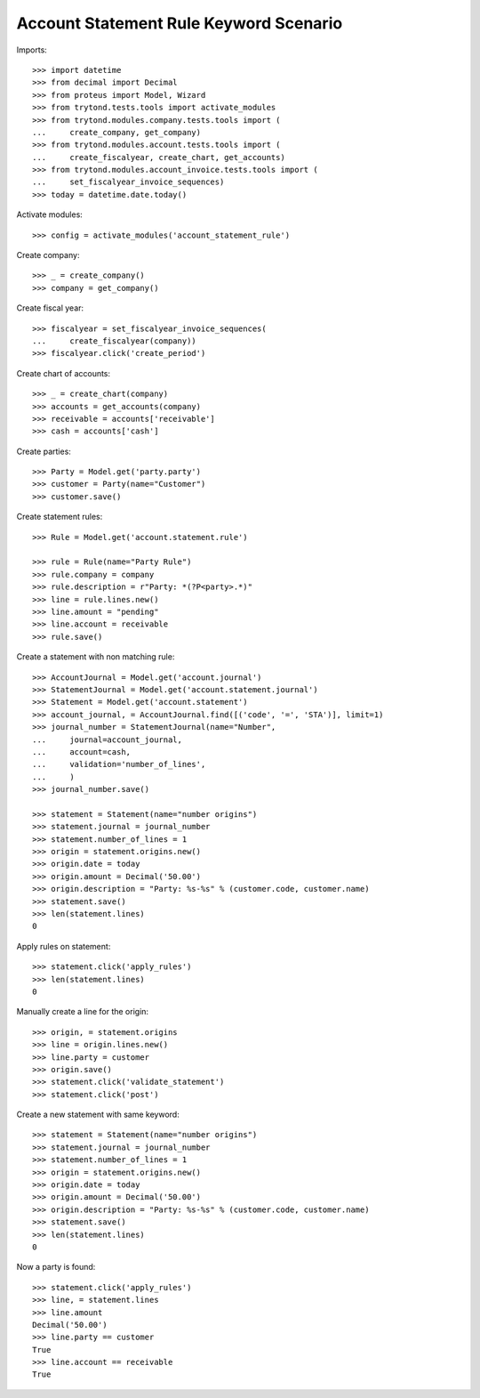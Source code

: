 =======================================
Account Statement Rule Keyword Scenario
=======================================

Imports::

    >>> import datetime
    >>> from decimal import Decimal
    >>> from proteus import Model, Wizard
    >>> from trytond.tests.tools import activate_modules
    >>> from trytond.modules.company.tests.tools import (
    ...     create_company, get_company)
    >>> from trytond.modules.account.tests.tools import (
    ...     create_fiscalyear, create_chart, get_accounts)
    >>> from trytond.modules.account_invoice.tests.tools import (
    ...     set_fiscalyear_invoice_sequences)
    >>> today = datetime.date.today()

Activate modules::

    >>> config = activate_modules('account_statement_rule')

Create company::

    >>> _ = create_company()
    >>> company = get_company()

Create fiscal year::

    >>> fiscalyear = set_fiscalyear_invoice_sequences(
    ...     create_fiscalyear(company))
    >>> fiscalyear.click('create_period')

Create chart of accounts::

    >>> _ = create_chart(company)
    >>> accounts = get_accounts(company)
    >>> receivable = accounts['receivable']
    >>> cash = accounts['cash']

Create parties::

    >>> Party = Model.get('party.party')
    >>> customer = Party(name="Customer")
    >>> customer.save()

Create statement rules::

    >>> Rule = Model.get('account.statement.rule')

    >>> rule = Rule(name="Party Rule")
    >>> rule.company = company
    >>> rule.description = r"Party: *(?P<party>.*)"
    >>> line = rule.lines.new()
    >>> line.amount = "pending"
    >>> line.account = receivable
    >>> rule.save()

Create a statement with non matching rule::

    >>> AccountJournal = Model.get('account.journal')
    >>> StatementJournal = Model.get('account.statement.journal')
    >>> Statement = Model.get('account.statement')
    >>> account_journal, = AccountJournal.find([('code', '=', 'STA')], limit=1)
    >>> journal_number = StatementJournal(name="Number",
    ...     journal=account_journal,
    ...     account=cash,
    ...     validation='number_of_lines',
    ...     )
    >>> journal_number.save()

    >>> statement = Statement(name="number origins")
    >>> statement.journal = journal_number
    >>> statement.number_of_lines = 1
    >>> origin = statement.origins.new()
    >>> origin.date = today
    >>> origin.amount = Decimal('50.00')
    >>> origin.description = "Party: %s-%s" % (customer.code, customer.name)
    >>> statement.save()
    >>> len(statement.lines)
    0

Apply rules on statement::

    >>> statement.click('apply_rules')
    >>> len(statement.lines)
    0

Manually create a line for the origin::

    >>> origin, = statement.origins
    >>> line = origin.lines.new()
    >>> line.party = customer
    >>> origin.save()
    >>> statement.click('validate_statement')
    >>> statement.click('post')


Create a new statement with same keyword::

    >>> statement = Statement(name="number origins")
    >>> statement.journal = journal_number
    >>> statement.number_of_lines = 1
    >>> origin = statement.origins.new()
    >>> origin.date = today
    >>> origin.amount = Decimal('50.00')
    >>> origin.description = "Party: %s-%s" % (customer.code, customer.name)
    >>> statement.save()
    >>> len(statement.lines)
    0

Now a party is found::

    >>> statement.click('apply_rules')
    >>> line, = statement.lines
    >>> line.amount
    Decimal('50.00')
    >>> line.party == customer
    True
    >>> line.account == receivable
    True
